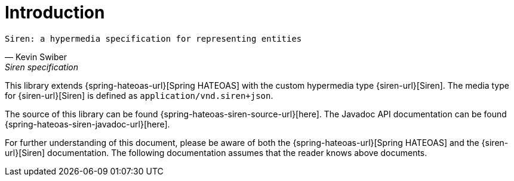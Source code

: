 [[introduction]]
= Introduction

[verse,Kevin Swiber,Siren specification]
Siren: a hypermedia specification for representing entities

This library extends {spring-hateoas-url}[Spring HATEOAS] with the custom hypermedia type {siren-url}[Siren]. 
The media type for {siren-url}[Siren] is defined as `application/vnd.siren+json`. 

The source of this library can be found {spring-hateoas-siren-source-url}[here]. 
The Javadoc API documentation can be found {spring-hateoas-siren-javadoc-url}[here].

For further understanding of this document, please be aware of both the {spring-hateoas-url}[Spring HATEOAS] and the {siren-url}[Siren] documentation. 
The following documentation assumes that the reader knows above documents.
